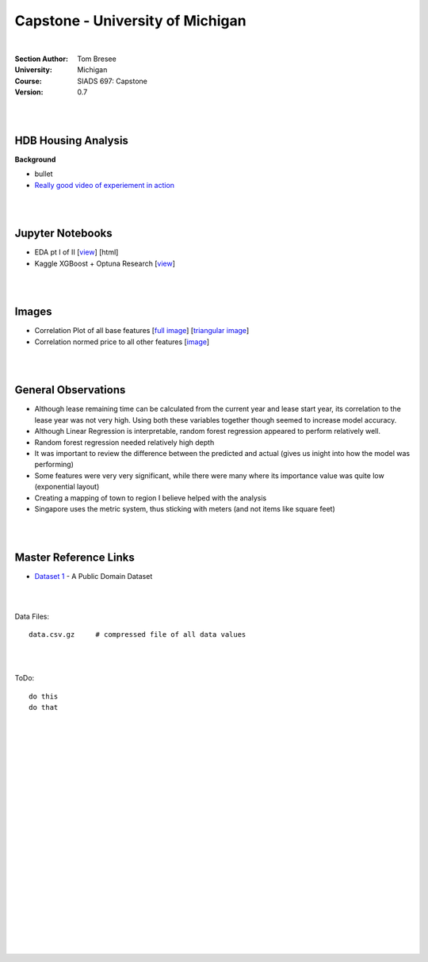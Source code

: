 
Capstone - University of Michigan
#####################################


|


:Section Author: Tom Bresee
:University: Michigan
:Course: SIADS 697: Capstone
:Version: 0.7


|
|


HDB Housing Analysis
~~~~~~~~~~~~~~~~~~~~~~~


**Background**

* bullet

* `Really good video of experiement in action <https://www.youtube.com/watch?v=XOEN9W05_4A>`_ 



|  
|




Jupyter Notebooks
~~~~~~~~~~~~~~~~~~~

* EDA pt I of II [`view <https://github.com/mcmanus-git/Singapore-HDB/blob/main/tom/nb_EDA_pt_I_of_II.ipynb>`_] [html]
* Kaggle XGBoost + Optuna Research [`view <https://www.kaggle.com/code/tombresee/xgboost-drivers-license/notebook>`_]


|
|



Images
~~~~~~~~~~~~~~~~~~~

* Correlation Plot of all base features [`full image <https://github.com/mcmanus-git/Singapore-HDB/raw/main/tom/images/correlation_matrix_baseline.png>`_] [`triangular image <https://github.com/mcmanus-git/Singapore-HDB/raw/main/tom/images/correlation_matrix_baseline_triangular.png>`_]

* Correlation normed price to all other features [`image <https://github.com/mcmanus-git/Singapore-HDB/raw/main/tom/images/correlation_with_price_per-sqm_normed.png>`_]




|
|




General Observations
~~~~~~~~~~~~~~~~~~~~~~~

* Although lease remaining time can be calculated from the current year and lease start year, its correlation to the lease year was not very high.  Using both these variables together though seemed to increase model accuracy.

* Although Linear Regression is interpretable, random forest regression appeared to perform relatively well. 

* Random forest regression needed relatively high depth

* It was important to review the difference between the predicted and actual (gives us inight into how the model was performing)

* Some features were very very significant, while there were many where its importance value was quite low (exponential layout)

* Creating a mapping of town to region I believe helped with the analysis

* Singapore uses the metric system, thus sticking with meters (and not items like square feet)



|
|



Master Reference Links
~~~~~~~~~~~~~~~~~~~~~~~~~~~~~~~~~~~~~

* `Dataset 1 <https://lbd.udc.es/research/real-life-HAR-dataset/>`_ - A Public Domain Dataset




|
|





Data Files:
::
    data.csv.gz	    # compressed file of all data values


|
|


ToDo:
::
     do this
     do that




|
|
|
|
|
|
|
|
|
|
|
|
|
|
|
|
|
|
|
|
|

